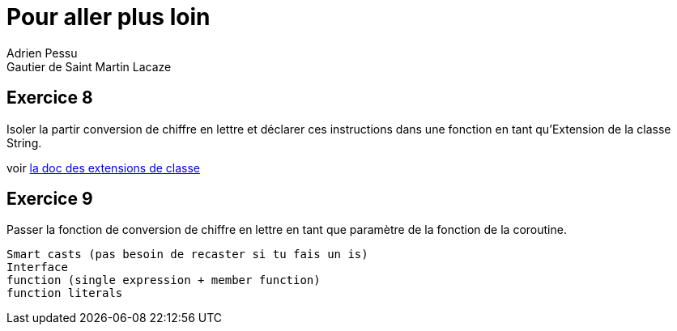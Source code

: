 = Pour aller plus loin
Adrien Pessu
Gautier de Saint Martin Lacaze
ifndef::imagesdir[:imagesdir: ../images]
ifndef::sourcedir[:sourcedir: ../../main/kotlin]


== Exercice 8

Isoler la partir conversion de chiffre en lettre et déclarer ces instructions dans une fonction en tant qu'Extension de la classe String.

voir https://kotlinlang.org/docs/reference/extensions.html[la doc des extensions de classe]

== Exercice 9

Passer la fonction de conversion de chiffre en lettre en tant que paramètre de la fonction de la coroutine.

----
Smart casts (pas besoin de recaster si tu fais un is)
Interface
function (single expression + member function)
function literals
----
